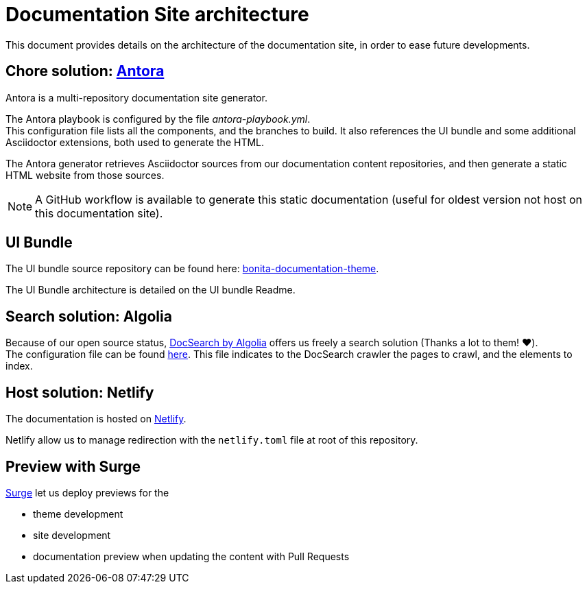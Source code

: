 = Documentation Site architecture

This document provides details on the architecture of the documentation site, in order to ease future developments.

== Chore solution: https://antora.org/[Antora]

Antora is a multi-repository documentation site generator.

The Antora playbook is configured by the file _antora-playbook.yml_. +
This configuration file lists all the components, and the branches to build. It also references the UI bundle and some additional Asciidoctor extensions, both used to generate the HTML.

The Antora generator retrieves Asciidoctor sources from our documentation content repositories, and then generate a static HTML website from those sources.

[NOTE]
====
A GitHub workflow is available to generate this static documentation (useful for oldest version not host on this documentation site).
====

== UI Bundle

The UI bundle source repository can be found here: https://github.com/bonitasoft/bonita-documentation-theme[bonita-documentation-theme].

The UI Bundle architecture is detailed on the UI bundle Readme.

== Search solution: Algolia

Because of our open source status, https://docsearch.algolia.com/[DocSearch by Algolia] offers us freely a search solution (Thanks a lot to them! ❤️). +
The configuration file can be found https://github.com/algolia/docsearch-configs/blob/master/configs/bonitasoft.json[here].
This file indicates to the DocSearch crawler the pages to crawl, and the elements to index.


== Host solution: Netlify

The documentation is hosted on https://app.netlify.com/sites/documentation-bonita[Netlify].

Netlify allow us to manage redirection with the `netlify.toml` file at root of this repository.

== Preview with Surge

https://surge.sh/[Surge] let us deploy previews for the

* theme development
* site development
* documentation preview when updating the content with Pull Requests


